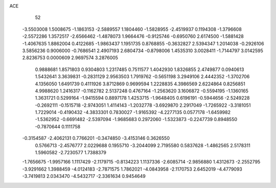 ACE 
   52
  -3.5503008   1.5008675  -1.1863153  -2.5889557   1.1804460  -1.5828955
  -2.4519937   0.1194308  -1.3796608  -2.5572286   1.3572517  -2.6566462
  -1.4878073   1.9664476  -0.9125746  -0.6950760   2.6174500  -1.5881428
  -1.4067635   1.8862004   0.4122685  -1.9863437   1.1951735   0.8768855
  -0.3632827   2.5394347   1.2014038  -0.2926106   3.5856236   0.9006000
  -0.7686541   2.4907193   2.6804734  -0.8798006   1.4535310   3.0028411
  -1.7144797   3.0142595   2.8236753   0.0000609   2.9697574   3.2876005
   0.9888681   1.8571803   0.9304803   1.2317485   0.7511577   1.4042930
   1.8326855   2.4749877   0.0940613   1.5432641   3.3639831  -0.2831129
   2.9563503   1.7919762  -0.5651198   3.2949106   2.4442352  -1.3702706
   4.1356050   1.6491739   0.4111926   3.8712869   0.9699594   1.2228835
   4.3986569   2.6224864   0.8256851   4.9988620   1.2416317  -0.1162782
   2.5137248   0.4767164  -1.2563620   3.1606872  -0.5594195  -1.1360165
   1.3631721   0.5299164  -1.9415594   0.8897178   1.4253715  -1.9648405
   0.6196191  -0.5944656  -2.5249228  -0.2692111  -0.1515718  -2.9743051
   1.4114143  -1.2032778  -3.6929870   2.2917049  -1.7265922  -3.3181051
   1.7229014  -0.4190432  -4.3833301   0.7830027  -1.9165392  -4.2277135
   0.0577178  -1.6459982  -1.5362952  -0.6691482  -2.5397094  -1.9685683
   0.2972060  -1.5323873  -0.2247739   0.8948550  -0.7870644   0.1111758
  -0.3154587  -2.4062131   0.7766201  -0.3474850  -3.4153146   0.3626550
   0.5766713  -2.4576777   2.0229688   0.1955710  -3.2044099   2.7195580
   0.5837628  -1.4862565   2.5178311   1.5960582  -2.7230577   1.7388379
  -1.7656675  -1.9957166   1.1117429  -2.1179715  -0.8134223   1.1137336
  -2.6085714  -2.9856880   1.4312673  -2.2552795  -3.9291662   1.3988459
  -4.0124183  -2.7871575   1.7862021  -4.0843958  -2.1170753   2.6452019
  -4.4779093  -3.7419813   2.0343470  -4.5432717  -2.3361634   0.9454649
